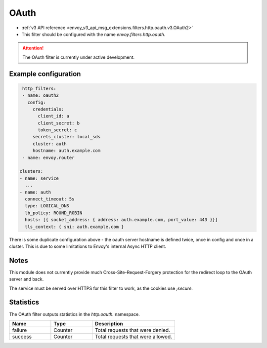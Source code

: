 
.. _config_http_filters_oauth:

OAuth
=====

* :ref:`v3 API reference <envoy_v3_api_msg_extensions.filters.http.oauth.v3.OAuth2>`
* This filter should be configured with the name *envoy.filters.http.oauth*.

.. attention::

  The OAuth filter is currently under active development.

Example configuration
---------------------

.. code-block::

   http_filters:
   - name: oauth2
     config:
       credentials:
         client_id: a
         client_secret: b
         token_secret: c
       secrets_cluster: local_sds
       cluster: auth
       hostname: auth.example.com
   - name: envoy.router

  clusters:
  - name: service
    ...
  - name: auth
    connect_timeout: 5s
    type: LOGICAL_DNS
    lb_policy: ROUND_ROBIN
    hosts: [{ socket_address: { address: auth.example.com, port_value: 443 }}]
    tls_context: { sni: auth.example.com }

There is some duplicate configuration above - the oauth server hostname is defined twice, once in config and once in
a cluster. This is due to some limitations to Envoy's internal Async HTTP client.

Notes
-----

This module does not currently provide much Cross-Site-Request-Forgery protection for the redirect loop
to the OAuth server and back.

The service must be served over HTTPS for this filter to work, as the cookies use `;secure`.

Statistics
----------

The OAuth filter outputs statistics in the *http.oauth.* namespace.

.. csv-table::
  :header: Name, Type, Description
  :widths: 1, 1, 2

  failure, Counter, Total requests that were denied.
  success, Counter, Total requests that were allowed.
